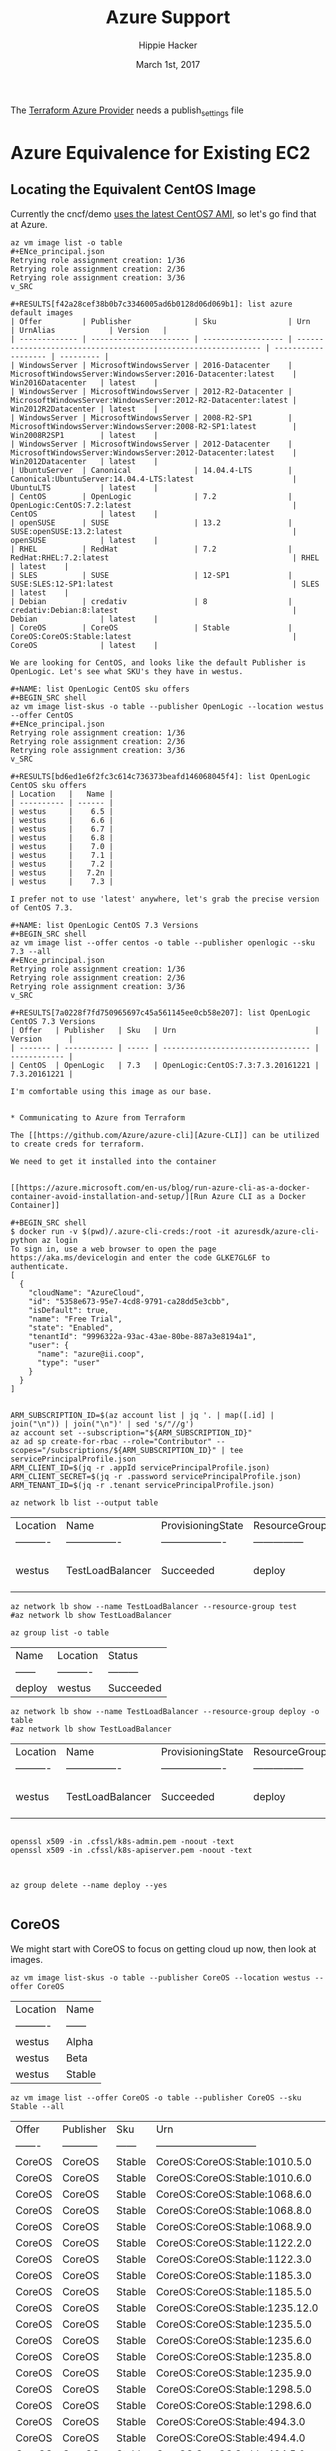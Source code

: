 # -*- org-use-property-inheritance: t; -*-                                                                                                                                                                                                                     
#+TITLE: Azure Support
#+AUTHOR: Hippie Hacker                                                                                                                                                                                                                                      
#+EMAIL: hh@ii.coop                                                                                                                                                                                                                                             
#+CREATOR: ii.coop                                                                                                                                                                                                                                           
#+DATE: March 1st, 2017                                                                                                                                                                                                                                     
#+NOTPROPERTY: header-args :dir ".."                                                                                                                                                                                                                              
#+NOTPROPERTY: header-args:shell :prologue ". .env_prod ; . ~/.rvm/scripts/rvm"                                                                                                                                                                                   
#+PROPERTY: header-args:shell :session none :exports both :cache yes

The [[https://www.terraform.io/docs/providers/azure/][Terraform Azure Provider]] needs a publish_settings file 

* Azure Equivalence for Existing EC2

** Locating the Equivalent CentOS Image

Currently the cncf/demo [[https://github.com/cncf/demo/commit/62b4ee750cea96ac18d9998cebed36660b3d5864#diff-165521d9e758a5a743ea42c6fd528156R10][uses the latest CentOS7 AMI]], so let's go find that at Azure.

#+NAME:list azure default images 
#+BEGIN_SRC shell
az vm image list -o table 
#+ENce_principal.json
Retrying role assignment creation: 1/36
Retrying role assignment creation: 2/36
Retrying role assignment creation: 3/36
v_SRC

#+RESULTS[f42a28cef38b0b7c3346005ad6b0128d06d069b1]: list azure default images
| Offer         | Publisher              | Sku                | Urn                                                            | UrnAlias            | Version   |
| ------------- | ---------------------- | ------------------ | -------------------------------------------------------------- | ------------------- | --------- |
| WindowsServer | MicrosoftWindowsServer | 2016-Datacenter    | MicrosoftWindowsServer:WindowsServer:2016-Datacenter:latest    | Win2016Datacenter   | latest    |
| WindowsServer | MicrosoftWindowsServer | 2012-R2-Datacenter | MicrosoftWindowsServer:WindowsServer:2012-R2-Datacenter:latest | Win2012R2Datacenter | latest    |
| WindowsServer | MicrosoftWindowsServer | 2008-R2-SP1        | MicrosoftWindowsServer:WindowsServer:2008-R2-SP1:latest        | Win2008R2SP1        | latest    |
| WindowsServer | MicrosoftWindowsServer | 2012-Datacenter    | MicrosoftWindowsServer:WindowsServer:2012-Datacenter:latest    | Win2012Datacenter   | latest    |
| UbuntuServer  | Canonical              | 14.04.4-LTS        | Canonical:UbuntuServer:14.04.4-LTS:latest                      | UbuntuLTS           | latest    |
| CentOS        | OpenLogic              | 7.2                | OpenLogic:CentOS:7.2:latest                                    | CentOS              | latest    |
| openSUSE      | SUSE                   | 13.2               | SUSE:openSUSE:13.2:latest                                      | openSUSE            | latest    |
| RHEL          | RedHat                 | 7.2                | RedHat:RHEL:7.2:latest                                         | RHEL                | latest    |
| SLES          | SUSE                   | 12-SP1             | SUSE:SLES:12-SP1:latest                                        | SLES                | latest    |
| Debian        | credativ               | 8                  | credativ:Debian:8:latest                                       | Debian              | latest    |
| CoreOS        | CoreOS                 | Stable             | CoreOS:CoreOS:Stable:latest                                    | CoreOS              | latest    |

We are looking for CentOS, and looks like the default Publisher is OpenLogic. Let's see what SKU's they have in westus.

#+NAME: list OpenLogic CentOS sku offers
#+BEGIN_SRC shell
az vm image list-skus -o table --publisher OpenLogic --location westus --offer CentOS
#+ENce_principal.json
Retrying role assignment creation: 1/36
Retrying role assignment creation: 2/36
Retrying role assignment creation: 3/36
v_SRC

#+RESULTS[bd6ed1e6f2fc3c614c736373beafd146068045f4]: list OpenLogic CentOS sku offers
| Location   |   Name |
| ---------- | ------ |
| westus     |    6.5 |
| westus     |    6.6 |
| westus     |    6.7 |
| westus     |    6.8 |
| westus     |    7.0 |
| westus     |    7.1 |
| westus     |    7.2 |
| westus     |   7.2n |
| westus     |    7.3 |

I prefer not to use 'latest' anywhere, let's grab the precise version of CentOS 7.3.

#+NAME: list OpenLogic CentOS 7.3 Versions
#+BEGIN_SRC shell
az vm image list --offer centos -o table --publisher openlogic --sku 7.3 --all
#+ENce_principal.json
Retrying role assignment creation: 1/36
Retrying role assignment creation: 2/36
Retrying role assignment creation: 3/36
v_SRC

#+RESULTS[7a0228f7fd750965697c45a561145ee0cb58e207]: list OpenLogic CentOS 7.3 Versions
| Offer   | Publisher   | Sku   | Urn                               | Version      |
| ------- | ----------- | ----- | --------------------------------- | ------------ |
| CentOS  | OpenLogic   | 7.3   | OpenLogic:CentOS:7.3:7.3.20161221 | 7.3.20161221 |

I'm comfortable using this image as our base.


* Communicating to Azure from Terraform
  
The [[https://github.com/Azure/azure-cli][Azure-CLI]] can be utilized to create creds for terraform.

We need to get it installed into the container


[[https://azure.microsoft.com/en-us/blog/run-azure-cli-as-a-docker-container-avoid-installation-and-setup/][Run Azure CLI as a Docker Container]]

#+BEGIN_SRC shell
$ docker run -v $(pwd)/.azure-cli-creds:/root -it azuresdk/azure-cli-python az login
To sign in, use a web browser to open the page https://aka.ms/devicelogin and enter the code GLKE7GL6F to authenticate.
[
  {
    "cloudName": "AzureCloud",
    "id": "5358e673-95e7-4cd8-9791-ca28dd5e3cbb",
    "isDefault": true,
    "name": "Free Trial",
    "state": "Enabled",
    "tenantId": "9996322a-93ac-43ae-80be-887a3e8194a1",
    "user": {
      "name": "azure@ii.coop",
      "type": "user"
    }
  }
]

#+END_SRC

#+BEGIN_SRC shell
ARM_SUBSCRIPTION_ID=$(az account list | jq '. | map([.id] | join("\n")) | join("\n")' | sed 's/"//g')
az account set --subscription="${ARM_SUBSCRIPTION_ID}"
az ad sp create-for-rbac --role="Contributor" --scopes="/subscriptions/${ARM_SUBSCRIPTION_ID}" | tee servicePrincipalProfile.json
ARM_CLIENT_ID=$(jq -r .appId servicePrincipalProfile.json)
ARM_CLIENT_SECRET=$(jq -r .password servicePrincipalProfile.json)
ARM_TENANT_ID=$(jq -r .tenant servicePrincipalProfile.json)
#+END_SRC

#+NAME: list my lb
#+BEGIN_SRC shell :format js
az network lb list --output table
#+END_SRC

#+RESULTS[50522849401e494e714a1f3cb413e3a936dd0cb3]: list my lb
| Location   | Name             | ProvisioningState   | ResourceGroup   | ResourceGuid                         |
| ---------- | ---------------- | ------------------- | --------------- | ------------------------------------ |
| westus     | TestLoadBalancer | Succeeded           | deploy          | 93247839-cdcd-4d24-b461-acafafc59833 |


#+NAME: my my lb
#+BEGIN_SRC shell :format js
az network lb show --name TestLoadBalancer --resource-group test
#az network lb show TestLoadBalancer
#+END_SRC

#+NAME: list resource group
#+BEGIN_SRC shell
az group list -o table
#+END_SRC

#+RESULTS[e1c878abc4d0ba479f12a7c7ae192f70a58feec1]: list resource group
| Name   | Location   | Status    |
| ------ | ---------- | --------- |
| deploy | westus     | Succeeded |

#+NAME: my my lb
#+BEGIN_SRC shell :format js
az network lb show --name TestLoadBalancer --resource-group deploy -o table
#az network lb show TestLoadBalancer
#+END_SRC

#+RESULTS[75c3b3395ca9f70185e880e4c9b14338b7287472]: my my lb
| Location   | Name             | ProvisioningState   | ResourceGroup   | ResourceGuid                         |
| ---------- | ---------------- | ------------------- | --------------- | ------------------------------------ |
| westus     | TestLoadBalancer | Succeeded           | deploy          | 93247839-cdcd-4d24-b461-acafafc59833 |


#+BEGIN_SRC 

openssl x509 -in .cfssl/k8s-admin.pem -noout -text
openssl x509 -in .cfssl/k8s-apiserver.pem -noout -text


#+END_SRC

#+BEGIN_SRC shell
az group delete --name deploy --yes

#+END_SRC
** CoreOS

We might start with CoreOS to focus on getting cloud up now, then look at images.

#+NAME: list CoreOS sku offers
#+BEGIN_SRC shell
az vm image list-skus -o table --publisher CoreOS --location westus --offer CoreOS
#+END_SRC

#+RESULTS[1756d18b49a91fd7d620f538082e7101545e22d7]: list CoreOS sku offers
| Location   | Name   |
| ---------- | ------ |
| westus     | Alpha  |
| westus     | Beta   |
| westus     | Stable |

#+NAME: list CoreOS Stable Versions
#+BEGIN_SRC shell
az vm image list --offer CoreOS -o table --publisher CoreOS --sku Stable --all
#+END_SRC

#+RESULTS[508f2fcde4974eced346be39c6788c31c21e5230]: list CoreOS Stable Versions
| Offer   | Publisher   | Sku    | Urn                            |   Version |
| ------- | ----------- | ------ | ------------------------------ | --------- |
| CoreOS  | CoreOS      | Stable | CoreOS:CoreOS:Stable:1010.5.0  |  1010.5.0 |
| CoreOS  | CoreOS      | Stable | CoreOS:CoreOS:Stable:1010.6.0  |  1010.6.0 |
| CoreOS  | CoreOS      | Stable | CoreOS:CoreOS:Stable:1068.6.0  |  1068.6.0 |
| CoreOS  | CoreOS      | Stable | CoreOS:CoreOS:Stable:1068.8.0  |  1068.8.0 |
| CoreOS  | CoreOS      | Stable | CoreOS:CoreOS:Stable:1068.9.0  |  1068.9.0 |
| CoreOS  | CoreOS      | Stable | CoreOS:CoreOS:Stable:1122.2.0  |  1122.2.0 |
| CoreOS  | CoreOS      | Stable | CoreOS:CoreOS:Stable:1122.3.0  |  1122.3.0 |
| CoreOS  | CoreOS      | Stable | CoreOS:CoreOS:Stable:1185.3.0  |  1185.3.0 |
| CoreOS  | CoreOS      | Stable | CoreOS:CoreOS:Stable:1185.5.0  |  1185.5.0 |
| CoreOS  | CoreOS      | Stable | CoreOS:CoreOS:Stable:1235.12.0 | 1235.12.0 |
| CoreOS  | CoreOS      | Stable | CoreOS:CoreOS:Stable:1235.5.0  |  1235.5.0 |
| CoreOS  | CoreOS      | Stable | CoreOS:CoreOS:Stable:1235.6.0  |  1235.6.0 |
| CoreOS  | CoreOS      | Stable | CoreOS:CoreOS:Stable:1235.8.0  |  1235.8.0 |
| CoreOS  | CoreOS      | Stable | CoreOS:CoreOS:Stable:1235.9.0  |  1235.9.0 |
| CoreOS  | CoreOS      | Stable | CoreOS:CoreOS:Stable:1298.5.0  |  1298.5.0 |
| CoreOS  | CoreOS      | Stable | CoreOS:CoreOS:Stable:1298.6.0  |  1298.6.0 |
| CoreOS  | CoreOS      | Stable | CoreOS:CoreOS:Stable:494.3.0   |   494.3.0 |
| CoreOS  | CoreOS      | Stable | CoreOS:CoreOS:Stable:494.4.0   |   494.4.0 |
| CoreOS  | CoreOS      | Stable | CoreOS:CoreOS:Stable:494.5.0   |   494.5.0 |
| CoreOS  | CoreOS      | Stable | CoreOS:CoreOS:Stable:522.5.0   |   522.5.0 |
| CoreOS  | CoreOS      | Stable | CoreOS:CoreOS:Stable:522.6.0   |   522.6.0 |
| CoreOS  | CoreOS      | Stable | CoreOS:CoreOS:Stable:557.2.0   |   557.2.0 |
| CoreOS  | CoreOS      | Stable | CoreOS:CoreOS:Stable:607.0.0   |   607.0.0 |
| CoreOS  | CoreOS      | Stable | CoreOS:CoreOS:Stable:633.1.0   |   633.1.0 |
| CoreOS  | CoreOS      | Stable | CoreOS:CoreOS:Stable:647.0.0   |   647.0.0 |
| CoreOS  | CoreOS      | Stable | CoreOS:CoreOS:Stable:647.2.0   |   647.2.0 |
| CoreOS  | CoreOS      | Stable | CoreOS:CoreOS:Stable:681.0.0   |   681.0.0 |
| CoreOS  | CoreOS      | Stable | CoreOS:CoreOS:Stable:681.1.0   |   681.1.0 |
| CoreOS  | CoreOS      | Stable | CoreOS:CoreOS:Stable:681.2.0   |   681.2.0 |
| CoreOS  | CoreOS      | Stable | CoreOS:CoreOS:Stable:717.1.0   |   717.1.0 |
| CoreOS  | CoreOS      | Stable | CoreOS:CoreOS:Stable:717.3.0   |   717.3.0 |
| CoreOS  | CoreOS      | Stable | CoreOS:CoreOS:Stable:723.3.0   |   723.3.0 |
| CoreOS  | CoreOS      | Stable | CoreOS:CoreOS:Stable:766.3.0   |   766.3.0 |
| CoreOS  | CoreOS      | Stable | CoreOS:CoreOS:Stable:766.4.0   |   766.4.0 |
| CoreOS  | CoreOS      | Stable | CoreOS:CoreOS:Stable:766.5.0   |   766.5.0 |
| CoreOS  | CoreOS      | Stable | CoreOS:CoreOS:Stable:835.10.0  |  835.10.0 |
| CoreOS  | CoreOS      | Stable | CoreOS:CoreOS:Stable:835.11.0  |  835.11.0 |
| CoreOS  | CoreOS      | Stable | CoreOS:CoreOS:Stable:835.12.0  |  835.12.0 |
| CoreOS  | CoreOS      | Stable | CoreOS:CoreOS:Stable:835.13.0  |  835.13.0 |
| CoreOS  | CoreOS      | Stable | CoreOS:CoreOS:Stable:835.8.0   |   835.8.0 |
| CoreOS  | CoreOS      | Stable | CoreOS:CoreOS:Stable:835.9.0   |   835.9.0 |
| CoreOS  | CoreOS      | Stable | CoreOS:CoreOS:Stable:899.13.0  |  899.13.0 |
| CoreOS  | CoreOS      | Stable | CoreOS:CoreOS:Stable:899.15.0  |  899.15.0 |
| CoreOS  | CoreOS      | Stable | CoreOS:CoreOS:Stable:899.17.0  |  899.17.0 |

I think we want:

| CoreOS  | CoreOS      | Stable | CoreOS:CoreOS:Stable:1298.5.0  |  1298.5.0 |

* Summary

# Local Variables:
# eval: (require (quote ob-shell))
# eval: (require (quote ob-lisp))
# eval: (org-babel-do-load-languages 'org-babel-load-languages '((js . t) (shell . t)))
# eval: (setenv "PATH" (concat (concat (getenv "HOME") "/bin:") (getenv "PATH") ))
# End:
